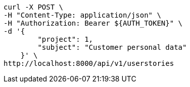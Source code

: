 [source,bash]
----
curl -X POST \
-H "Content-Type: application/json" \
-H "Authorization: Bearer ${AUTH_TOKEN}" \
-d '{
        "project": 1,
        "subject": "Customer personal data"
    }' \
http://localhost:8000/api/v1/userstories
----
